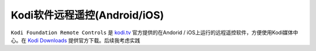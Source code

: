 .. _kodi_soft_remote_control:

=================================
Kodi软件远程遥控(Android/iOS)
=================================

``Kodi Foundation Remote Controls`` 是 `kodi.tv <https://kodi.tv/>`_ 官方提供的在Andorid / iOS上运行的远程遥控软件，方便使用Kodi媒体中心。在 `Kodi Downloads <https://kodi.tv/about/software/>`_ 提供官方下载。后续我考虑实践
